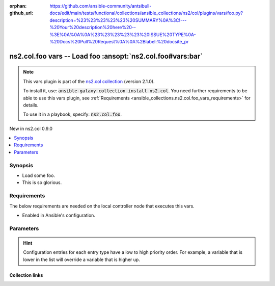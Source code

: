 
.. Document meta

:orphan:
:github_url: https://github.com/ansible-community/antsibull-docs/edit/main/tests/functional/collections/ansible_collections/ns2/col/plugins/vars/foo.py?description=%23%23%23%23%23%20SUMMARY%0A%3C!---%20Your%20description%20here%20--%3E%0A%0A%0A%23%23%23%23%23%20ISSUE%20TYPE%0A-%20Docs%20Pull%20Request%0A%0A%2Blabel:%20docsite_pr

.. |antsibull-internal-nbsp| unicode:: 0xA0
    :trim:

.. role:: ansible-attribute-support-label
.. role:: ansible-attribute-support-property
.. role:: ansible-attribute-support-full
.. role:: ansible-attribute-support-partial
.. role:: ansible-attribute-support-none
.. role:: ansible-attribute-support-na
.. role:: ansible-option-type
.. role:: ansible-option-elements
.. role:: ansible-option-required
.. role:: ansible-option-versionadded
.. role:: ansible-option-aliases
.. role:: ansible-option-choices
.. role:: ansible-option-choices-default-mark
.. role:: ansible-option-default-bold
.. role:: ansible-option-configuration
.. role:: ansible-option-returned-bold
.. role:: ansible-option-sample-bold

.. Anchors

.. _ansible_collections.ns2.col.foo_vars:

.. Anchors: short name for ansible.builtin

.. Anchors: aliases



.. Title

ns2.col.foo vars -- Load foo \ :ansopt:`ns2.col.foo#vars:bar`\ 
+++++++++++++++++++++++++++++++++++++++++++++++++++++++++++++++

.. Collection note

.. note::
    This vars plugin is part of the `ns2.col collection <https://galaxy.ansible.com/ns2/col>`_ (version 2.1.0).

    To install it, use: :code:`ansible-galaxy collection install ns2.col`.
    You need further requirements to be able to use this vars plugin,
    see :ref:`Requirements <ansible_collections.ns2.col.foo_vars_requirements>` for details.

    To use it in a playbook, specify: :code:`ns2.col.foo`.

.. version_added

.. rst-class:: ansible-version-added

New in ns2.col 0.9.0

.. contents::
   :local:
   :depth: 1

.. Deprecated


Synopsis
--------

.. Description

- Load some foo.
- This is so glorious.


.. Aliases


.. Requirements

.. _ansible_collections.ns2.col.foo_vars_requirements:

Requirements
------------
The below requirements are needed on the local controller node that executes this vars.

- Enabled in Ansible's configuration.






.. Options

Parameters
----------


.. raw:: html

  <table class="colwidths-auto ansible-option-table docutils align-default" style="width: 100%">
  <thead>
  <tr class="row-odd">
    <th class="head"><p>Parameter</p></th>
    <th class="head"><p>Comments</p></th>
  </tr>
  </thead>
  <tbody>
  <tr class="row-even">
    <td><div class="ansible-option-cell">
      <div class="ansibleOptionAnchor" id="parameter-_valid_extensions"></div>
      <p class="ansible-option-title"><strong>_valid_extensions</strong></p>
      <a class="ansibleOptionLink" href="#parameter-_valid_extensions" title="Permalink to this option"></a>
      <p class="ansible-option-type-line">
        <span class="ansible-option-type">list</span>
        / <span class="ansible-option-elements">elements=string</span>
      </p>

    </div></td>
    <td><div class="ansible-option-cell">
      <p>All extensions to check.</p>
      <p class="ansible-option-line"><span class="ansible-option-default-bold">Default:</span> <code class="ansible-value literal notranslate ansible-option-default">[&#34;.foo&#34;, &#34;.foobar&#34;]</code></p>
      <p class="ansible-option-line"><span class="ansible-option-configuration">Configuration:</span></p>
      <ul class="simple">
      <li>
        <p>INI entry</p>
        <div class="highlight-YAML+Jinja notranslate"><div class="highlight"><pre><span class="p p-Indicator">[</span><span class="nv">defaults</span><span class="p p-Indicator">]</span>
  <span class="l l-Scalar l-Scalar-Plain">foo_valid_extensions = .foo, .foobar</span></pre></div></div>

      </li>
      <li>
        <p>Environment variable: <code class="xref std std-envvar literal notranslate">ANSIBLE_FOO_FILENAME_EXT</code></p>

      </li>
      </ul>
    </div></td>
  </tr>
  <tr class="row-odd">
    <td><div class="ansible-option-cell">
      <div class="ansibleOptionAnchor" id="parameter-bar"></div>
      <p class="ansible-option-title"><strong>bar</strong></p>
      <a class="ansibleOptionLink" href="#parameter-bar" title="Permalink to this option"></a>
      <p class="ansible-option-type-line">
        <span class="ansible-option-type">string</span>
      </p>

    </div></td>
    <td><div class="ansible-option-cell">
      <p>Foo bar.</p>
    </div></td>
  </tr>
  </tbody>
  </table>



.. Attributes


.. Notes


.. Seealso


.. Examples



.. Facts


.. Return values


..  Status (Presently only deprecated)


.. Authors


.. hint::
    Configuration entries for each entry type have a low to high priority order. For example, a variable that is lower in the list will override a variable that is higher up.

.. Extra links

Collection links
~~~~~~~~~~~~~~~~

.. raw:: html

  <p class="ansible-links">
    <a href="https://github.com/ansible-collections/community.general/issues" aria-role="button" target="_blank" rel="noopener external">Issue Tracker</a>
    <a href="https://github.com/ansible-collections/community.crypto" aria-role="button" target="_blank" rel="noopener external">Homepage</a>
    <a href="https://github.com/ansible-collections/community.internal_test_tools" aria-role="button" target="_blank" rel="noopener external">Repository (Sources)</a>
    <a href="https://github.com/ansible-community/antsibull-docs/issues/new?assignees=&amp;labels=&amp;template=bug_report.md" aria-role="button" target="_blank" rel="noopener external">Submit a bug report</a>
    <a href="./#communication-for-ns2-col" aria-role="button" target="_blank">Communication</a>
  </p>

.. Parsing errors

